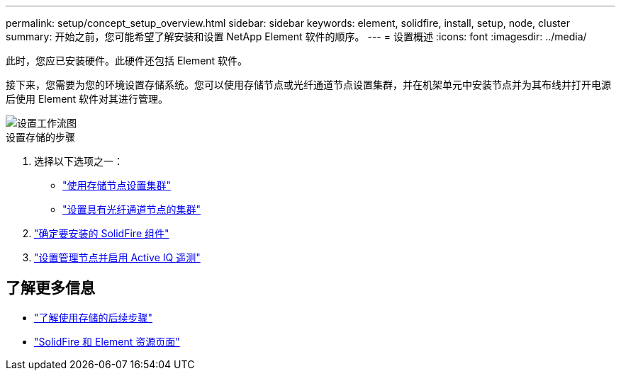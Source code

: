 ---
permalink: setup/concept_setup_overview.html 
sidebar: sidebar 
keywords: element, solidfire, install, setup, node, cluster 
summary: 开始之前，您可能希望了解安装和设置 NetApp Element 软件的顺序。 
---
= 设置概述
:icons: font
:imagesdir: ../media/


[role="lead"]
此时，您应已安装硬件。此硬件还包括 Element 软件。

接下来，您需要为您的环境设置存储系统。您可以使用存储节点或光纤通道节点设置集群，并在机架单元中安装节点并为其布线并打开电源后使用 Element 软件对其进行管理。

image::../media/sf_and_element_workflow_for_setup_shorter_workflow.png[设置工作流图]

.设置存储的步骤
. 选择以下选项之一：
+
** link:../setup/task_setup_cluster_with_storage_nodes.html["使用存储节点设置集群"]
** link:../setup/task_setup_cluster_with_fibre_channel_nodes.html["设置具有光纤通道节点的集群"]


. link:../setup/task_setup_determine_which_solidfire_components_to_install.html["确定要安装的 SolidFire 组件"]
. link:../setup/task_setup_gh_redirect_set_up_a_management_node.html["设置管理节点并启用 Active IQ 遥测"]




== 了解更多信息

* link:../setup/concept_setup_whats_next.html["了解使用存储的后续步骤"]
* https://www.netapp.com/data-storage/solidfire/documentation["SolidFire 和 Element 资源页面"^]

